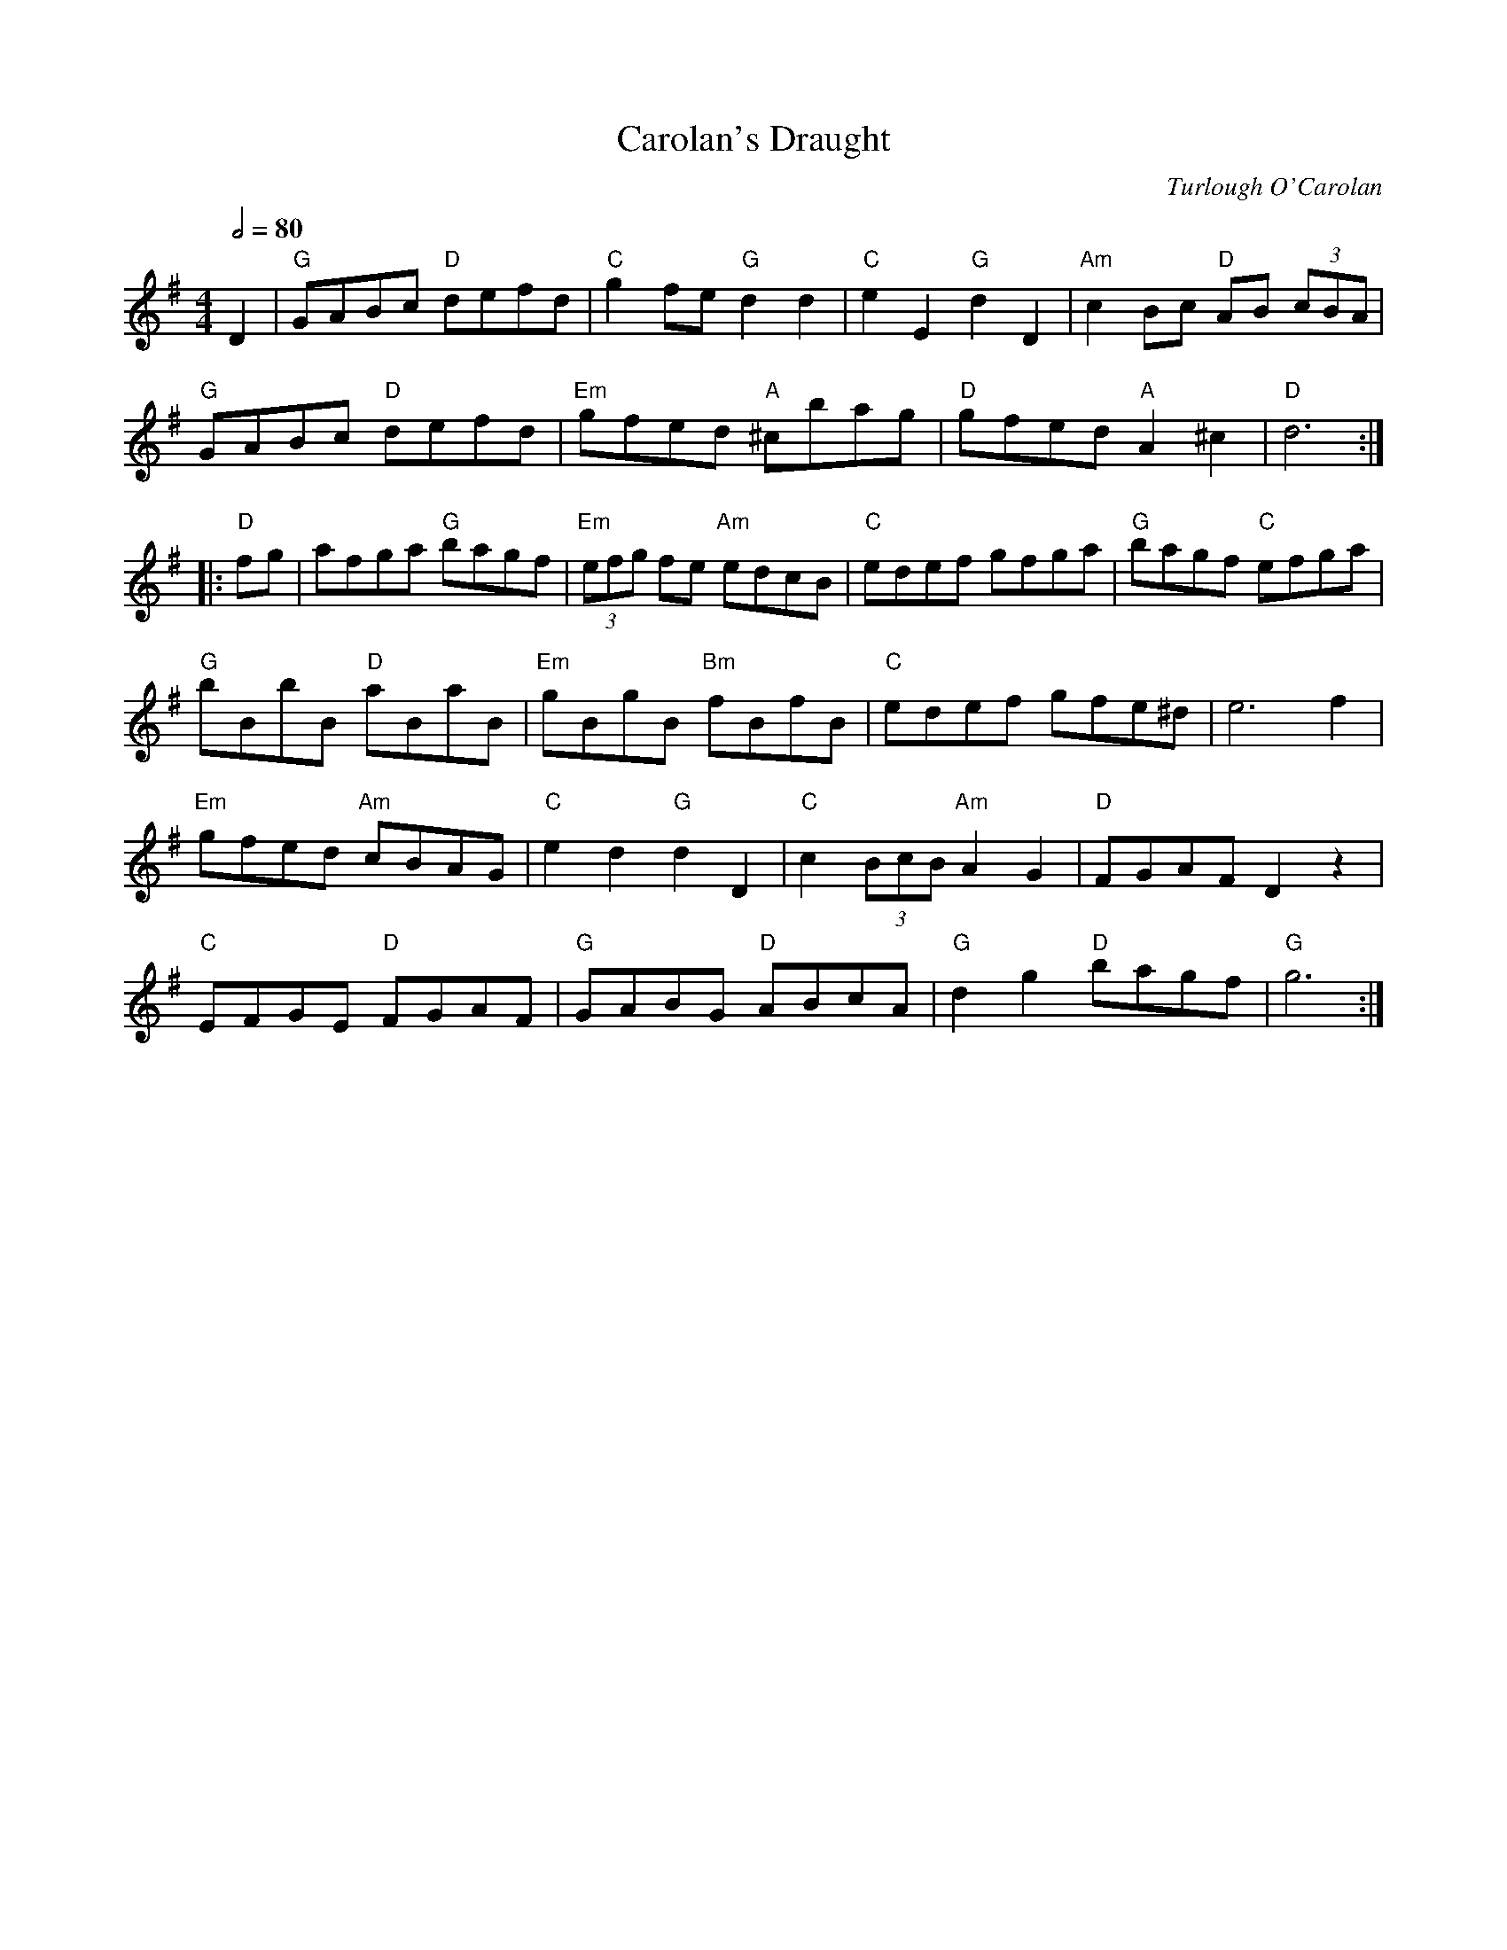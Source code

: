 X:1
T:Carolan's Draught
C:Turlough O'Carolan
M:4/4
L:1/8
Q:1/2=80
R:Other
D:Arty McGlynn, "McGlynn's Fancy"
D:Zan McLeod
K:G
D2 |\
"G"GABc "D"defd | "C"g2fe "G"d2d2 | "C"e2E2 "G"d2D2 | "Am"c2Bc "D"AB (3cBA |
"G"GABc "D"defd | "Em"gfed "A"^cbag | "D"gfed "A"A2^c2 | "D"d6 :|
|: \
"D"fg | afga "G"bagf | "Em"(3efg fe "Am"edcB | "C"edef gfga | "G"bagf "C"efga |
"G"bBbB "D"aBaB | "Em"gBgB "Bm"fBfB | "C"edef gfe^d | e6f2 |
"Em"gfed "Am"cBAG | "C"e2d2 "G"d2D2 | "C"c2 (3BcB "Am"A2G2 | "D"FGAF D2z2 |
"C"EFGE "D"FGAF | "G"GABG "D"ABcA | "G"d2g2 "D"bagf | "G"g6 :|
